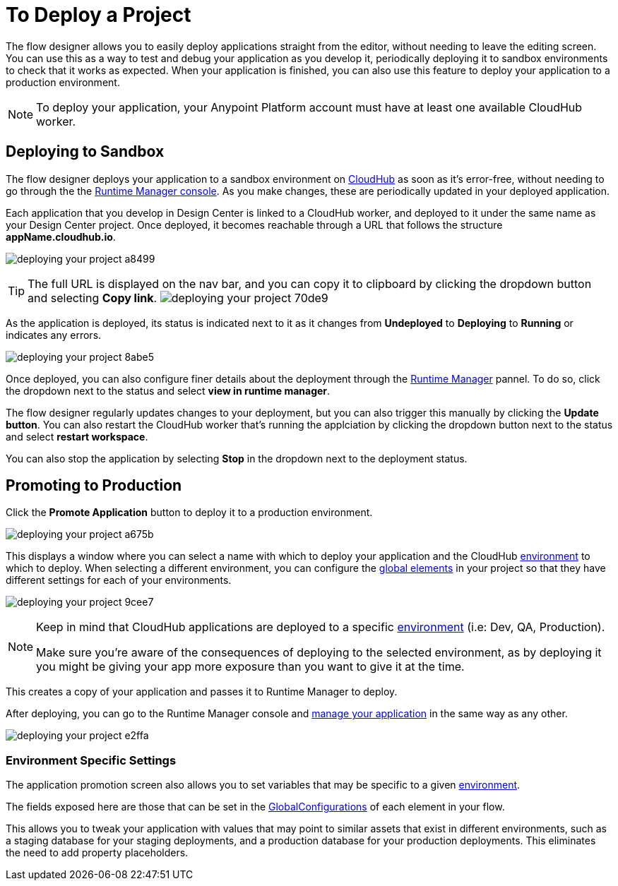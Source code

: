 = To Deploy a Project
:keywords: mozart, flow designer, deploy, environments

The flow designer allows you to easily deploy applications straight from the editor, without needing to leave the editing screen. You can use this as a way to test and debug your application as you develop it, periodically deploying it to sandbox environments to check that it works as expected. When your application is finished, you can also use this feature to deploy your application to a production environment.

[NOTE]
To deploy your application, your Anypoint Platform account must have at least one available CloudHub worker.

== Deploying to Sandbox


The flow designer deploys your application to a sandbox environment on link:/runtime-manager/cloudhub[CloudHub] as soon as it's error-free, without needing to go through the the link:/runtime-manager[Runtime Manager console]. As you make changes, these are periodically updated in your deployed application.

Each application that you develop in Design Center is linked to a CloudHub worker, and deployed to it under the same name as your Design Center project. Once deployed, it becomes reachable through a URL that follows the structure *appName.cloudhub.io*.

image:deploying-your-project-a8499.png[]


////
You can change this default name by opening <<The Deployment Panel>>, this also changes the deployment URL.
////


[TIP]
====
The full URL is displayed on the nav bar, and you can copy it to clipboard by clicking the dropdown button and selecting *Copy link*.
image:deploying-your-project-70de9.png[]
====


As the application is deployed, its status is indicated next to it as it changes from *Undeployed* to *Deploying* to *Running* or indicates any errors.

image:deploying-your-project-8abe5.png[]

Once deployed, you can also configure finer details about the deployment through the link:/runtime-manager/[Runtime Manager] pannel. To do so, click the dropdown next to the status and select *view in runtime manager*.

The flow designer regularly updates changes to your deployment, but you can also trigger this manually by clicking the *Update button*. You can also restart the CloudHub worker that's running the applciation by clicking the dropdown button next to the status and select *restart workspace*.

You can also stop the application by selecting *Stop* in the dropdown next to the deployment status.

////
== The Deployment Panel

You can edit and view more details about your deployment through the *Deployment Panel*, to open it click the corresponding icon:

image[]

On this panel you can view the deployment console, which displays details about the current state of the deployment as well as specific error messages.

image[]

You can also change the name of the app on CloudHub, which also changes the address with which your service is exposed.
////

== Promoting to Production

Click the *Promote Application* button to deploy it to a production environment.

image:deploying-your-project-a675b.png[]

This displays a window where you can select a name with which to deploy your application and the CloudHub link:/access-management/environments[environment] to which to deploy. When selecting a different environment, you can configure the link:/design-center/v/1.0/about-flow-designer#global-elements[global elements] in your project so that they have different settings for each of your environments.

image:deploying-your-project-9cee7.png[]

[NOTE]
====
Keep in mind that CloudHub applications are deployed to a specific link:/access-management/environments[environment] (i.e: Dev, QA, Production).

Make sure you're aware of the consequences of deploying to the selected environment, as by deploying it you might be giving your app more exposure than you want to give it at the time.
====

This creates a copy of your application and passes it to Runtime Manager to deploy.


After deploying, you can go to the Runtime Manager console and link:/runtime-manager/managing-deployed-applciations[manage your application] in the same way as any other.

image:deploying-your-project-e2ffa.png[]



=== Environment Specific Settings

The application promotion screen also allows you to set variables that may be specific to a given link:/access-management/environments[environment].

The fields exposed here are those that can be set in the link:/design-center/v/1.0/about-flow-designer#global-configurations[GlobalConfigurations] of each element in your flow.

This allows you to tweak your application with values that may point to similar assets that exist in different environments, such as a staging database for your staging deployments, and a production database for your production deployments. This eliminates the need to add property placeholders.




////
== Deploy To Other Servers

For deploying to customer-managed Mule runtimes (all except CloudHub), you must first export your project to Anypoint Studio, and then export a .zip deployable archive from there.  (link)
??? still true??   now we have a full fledged app


image[export icon]
////
